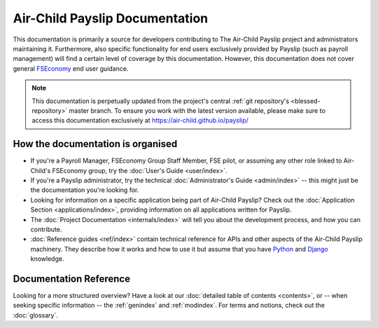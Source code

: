 Air-Child Payslip Documentation
===============================

This documentation is primarily a source for developers contributing to The Air-Child Payslip project and administrators
maintaining it. Furthermore, also specific functionality for end users exclusively provided by Payslip (such as payroll
management) will find a certain level of coverage by this documentation. However, this documentation does not cover
general `FSEconomy`_ end user guidance.

.. _FSEconomy: http://www.fseconomy.net/

.. note::

   This documentation is perpetually updated from the project's central :ref:`git repository's <blessed-repository>`
   master branch. To ensure you work with the latest version available, please make sure to access this documentation
   exclusively at https://air-child.github.io/payslip/


How the documentation is organised
----------------------------------

* If you're a Payroll Manager, FSEconomy Group Staff Member, FSE pilot, or assuming any other role linked to Air-Child's
  FSEconomy group, try the :doc:`User's Guide <user/index>`.

* If you're a Payslip administrator, try the technical :doc:`Administrator's Guide <admin/index>` -- this
  might just be the documentation you're looking for.

* Looking for information on a specific application being part of Air-Child Payslip? Check out the
  :doc:`Application Section <applications/index>`, providing information on all applications written for Payslip.

* The :doc:`Project Documentation <internals/index>` will tell you about the development process, and how you can
  contribute.

* :doc:`Reference guides <ref/index>` contain technical reference for APIs and other aspects of the Air-Child Payslip
  machinery. They describe how it works and how to use it but assume that you have `Python`_ and `Django`_ knowledge.

.. _Python: https://www.python.org/
.. _Django: https://www.djangoproject.com/


Documentation Reference
-----------------------

Looking for a more structured overview? Have a look at our :doc:`detailed table of contents <contents>`, or -- when
seeking specific information -- the :ref:`genindex` and :ref:`modindex`. For terms and notions, check out the
:doc:`glossary`.
